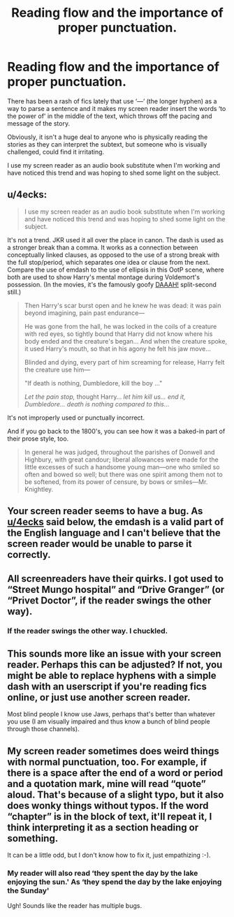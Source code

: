 #+TITLE: Reading flow and the importance of proper punctuation.

* Reading flow and the importance of proper punctuation.
:PROPERTIES:
:Author: MillFalcon1
:Score: 22
:DateUnix: 1569845073.0
:DateShort: 2019-Sep-30
:FlairText: Misc
:END:
There has been a rash of fics lately that use ‘---‘ (the longer hyphen) as a way to parse a sentence and it makes my screen reader insert the words ‘to the power of' in the middle of the text, which throws off the pacing and message of the story.

Obviously, it isn't a huge deal to anyone who is physically reading the stories as they can interpret the subtext, but someone who is visually challenged, could find it irritating.

I use my screen reader as an audio book substitute when I'm working and have noticed this trend and was hoping to shed some light on the subject.


** u/4ecks:
#+begin_quote
  I use my screen reader as an audio book substitute when I'm working and have noticed this trend and was hoping to shed some light on the subject.
#+end_quote

It's not a trend. JKR used it all over the place in canon. The dash is used as a stronger break than a comma. It works as a connection between conceptually linked clauses, as opposed to the use of a strong break with the full stop/period, which separates one idea or clause from the next. Compare the use of emdash to the use of ellipsis in this OotP scene, where both are used to show Harry's mental montage during Voldemort's possession. (In the movies, it's the famously goofy [[https://i.redd.it/62pnknxksml01.jpg][DAAAH!]] split-second still.)

#+begin_quote
  Then Harry's scar burst open and he knew he was dead: it was pain beyond imagining, pain past endurance---

  He was gone from the hall, he was locked in the coils of a creature with red eyes, so tightly bound that Harry did not know where his body ended and the creature's began... And when the creature spoke, it used Harry's mouth, so that in his agony he felt his jaw move...

  Blinded and dying, every part of him screaming for release, Harry felt the creature use him---

  "If death is nothing, Dumbledore, kill the boy ..."

  /Let the pain stop,/ thought Harry... /let him kill us... end it, Dumbledore... death is nothing compared to this.../
#+end_quote

It's not improperly used or punctually incorrect.

And if you go back to the 1800's, you can see how it was a baked-in part of their prose style, too.

#+begin_quote
  In general he was judged, throughout the parishes of Donwell and Highbury, with great candour; liberal allowances were made for the little excesses of such a handsome young man---one who smiled so often and bowed so well; but there was one spirit among them not to be softened, from its power of censure, by bows or smiles---Mr. Knightley.
#+end_quote
:PROPERTIES:
:Author: 4ecks
:Score: 42
:DateUnix: 1569846149.0
:DateShort: 2019-Sep-30
:END:


** Your screen reader seems to have a bug. As [[/u/4ecks][u/4ecks]] said below, the emdash is a valid part of the English language and I can't believe that the screen reader would be unable to parse it correctly.
:PROPERTIES:
:Author: LittleDinghy
:Score: 29
:DateUnix: 1569848053.0
:DateShort: 2019-Sep-30
:END:


** All screenreaders have their quirks. I got used to “Street Mungo hospital” and “Drive Granger” (or “Privet Doctor”, if the reader swings the other way).
:PROPERTIES:
:Author: ceplma
:Score: 12
:DateUnix: 1569857092.0
:DateShort: 2019-Sep-30
:END:

*** If the reader swings the other way. I chuckled.
:PROPERTIES:
:Author: JaimeJabs
:Score: 3
:DateUnix: 1569875093.0
:DateShort: 2019-Sep-30
:END:


** This sounds more like an issue with your screen reader. Perhaps this can be adjusted? If not, you might be able to replace hyphens with a simple dash with an userscript if you're reading fics online, or just use another screen reader.

Most blind people I know use Jaws, perhaps that's better than whatever you use (I am visually impaired and thus know a bunch of blind people through those channels).
:PROPERTIES:
:Author: Fredrik1994
:Score: 9
:DateUnix: 1569867000.0
:DateShort: 2019-Sep-30
:END:


** My screen reader sometimes does weird things with normal punctuation, too. For example, if there is a space after the end of a word or period and a quotation mark, mine will read “quote” aloud. That's because of a slight typo, but it also does wonky things without typos. If the word “chapter” is in the block of text, it'll repeat it, I think interpreting it as a section heading or something.

It can be a little odd, but I don't know how to fix it, just empathizing :-).
:PROPERTIES:
:Author: ElphabaTheGood
:Score: 5
:DateUnix: 1569850490.0
:DateShort: 2019-Sep-30
:END:

*** My reader will also read ‘they spent the day by the lake enjoying the sun.' As ‘they spend the day by the lake enjoying the Sunday'

Ugh! Sounds like the reader has multiple bugs.
:PROPERTIES:
:Author: MillFalcon1
:Score: 2
:DateUnix: 1569853323.0
:DateShort: 2019-Sep-30
:END:
